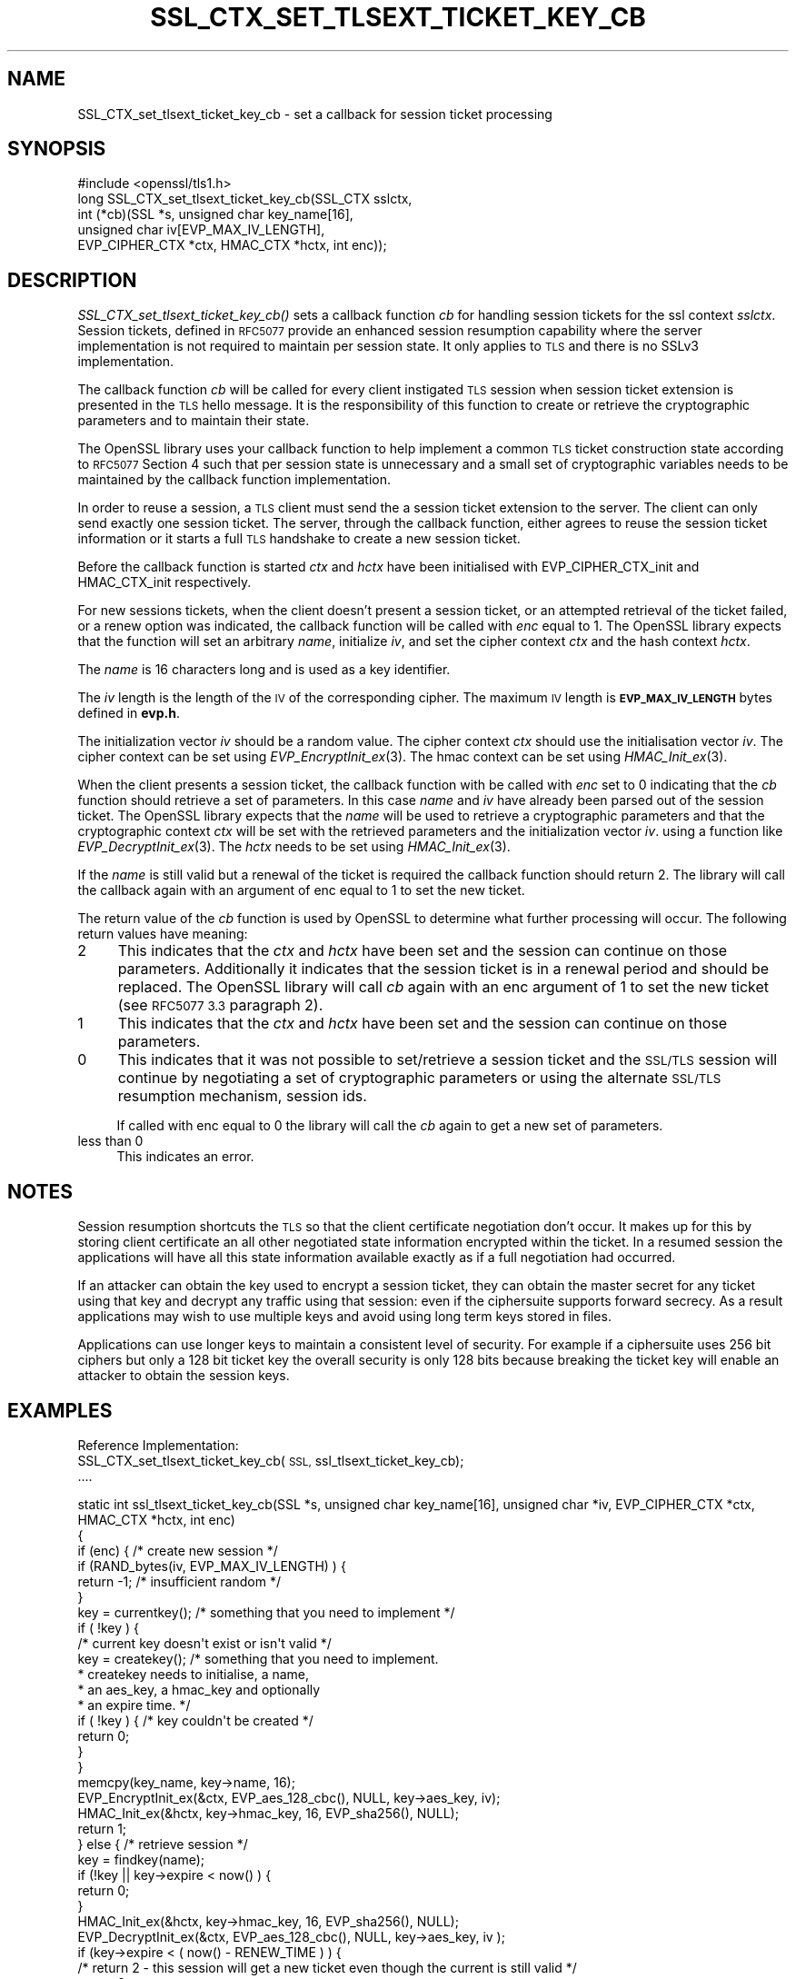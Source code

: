 .\" Automatically generated by Pod::Man 4.09 (Pod::Simple 3.35)
.\"
.\" Standard preamble:
.\" ========================================================================
.de Sp \" Vertical space (when we can't use .PP)
.if t .sp .5v
.if n .sp
..
.de Vb \" Begin verbatim text
.ft CW
.nf
.ne \\$1
..
.de Ve \" End verbatim text
.ft R
.fi
..
.\" Set up some character translations and predefined strings.  \*(-- will
.\" give an unbreakable dash, \*(PI will give pi, \*(L" will give a left
.\" double quote, and \*(R" will give a right double quote.  \*(C+ will
.\" give a nicer C++.  Capital omega is used to do unbreakable dashes and
.\" therefore won't be available.  \*(C` and \*(C' expand to `' in nroff,
.\" nothing in troff, for use with C<>.
.tr \(*W-
.ds C+ C\v'-.1v'\h'-1p'\s-2+\h'-1p'+\s0\v'.1v'\h'-1p'
.ie n \{\
.    ds -- \(*W-
.    ds PI pi
.    if (\n(.H=4u)&(1m=24u) .ds -- \(*W\h'-12u'\(*W\h'-12u'-\" diablo 10 pitch
.    if (\n(.H=4u)&(1m=20u) .ds -- \(*W\h'-12u'\(*W\h'-8u'-\"  diablo 12 pitch
.    ds L" ""
.    ds R" ""
.    ds C` ""
.    ds C' ""
'br\}
.el\{\
.    ds -- \|\(em\|
.    ds PI \(*p
.    ds L" ``
.    ds R" ''
.    ds C`
.    ds C'
'br\}
.\"
.\" Escape single quotes in literal strings from groff's Unicode transform.
.ie \n(.g .ds Aq \(aq
.el       .ds Aq '
.\"
.\" If the F register is >0, we'll generate index entries on stderr for
.\" titles (.TH), headers (.SH), subsections (.SS), items (.Ip), and index
.\" entries marked with X<> in POD.  Of course, you'll have to process the
.\" output yourself in some meaningful fashion.
.\"
.\" Avoid warning from groff about undefined register 'F'.
.de IX
..
.if !\nF .nr F 0
.if \nF>0 \{\
.    de IX
.    tm Index:\\$1\t\\n%\t"\\$2"
..
.    if !\nF==2 \{\
.        nr % 0
.        nr F 2
.    \}
.\}
.\"
.\" Accent mark definitions (@(#)ms.acc 1.5 88/02/08 SMI; from UCB 4.2).
.\" Fear.  Run.  Save yourself.  No user-serviceable parts.
.    \" fudge factors for nroff and troff
.if n \{\
.    ds #H 0
.    ds #V .8m
.    ds #F .3m
.    ds #[ \f1
.    ds #] \fP
.\}
.if t \{\
.    ds #H ((1u-(\\\\n(.fu%2u))*.13m)
.    ds #V .6m
.    ds #F 0
.    ds #[ \&
.    ds #] \&
.\}
.    \" simple accents for nroff and troff
.if n \{\
.    ds ' \&
.    ds ` \&
.    ds ^ \&
.    ds , \&
.    ds ~ ~
.    ds /
.\}
.if t \{\
.    ds ' \\k:\h'-(\\n(.wu*8/10-\*(#H)'\'\h"|\\n:u"
.    ds ` \\k:\h'-(\\n(.wu*8/10-\*(#H)'\`\h'|\\n:u'
.    ds ^ \\k:\h'-(\\n(.wu*10/11-\*(#H)'^\h'|\\n:u'
.    ds , \\k:\h'-(\\n(.wu*8/10)',\h'|\\n:u'
.    ds ~ \\k:\h'-(\\n(.wu-\*(#H-.1m)'~\h'|\\n:u'
.    ds / \\k:\h'-(\\n(.wu*8/10-\*(#H)'\z\(sl\h'|\\n:u'
.\}
.    \" troff and (daisy-wheel) nroff accents
.ds : \\k:\h'-(\\n(.wu*8/10-\*(#H+.1m+\*(#F)'\v'-\*(#V'\z.\h'.2m+\*(#F'.\h'|\\n:u'\v'\*(#V'
.ds 8 \h'\*(#H'\(*b\h'-\*(#H'
.ds o \\k:\h'-(\\n(.wu+\w'\(de'u-\*(#H)/2u'\v'-.3n'\*(#[\z\(de\v'.3n'\h'|\\n:u'\*(#]
.ds d- \h'\*(#H'\(pd\h'-\w'~'u'\v'-.25m'\f2\(hy\fP\v'.25m'\h'-\*(#H'
.ds D- D\\k:\h'-\w'D'u'\v'-.11m'\z\(hy\v'.11m'\h'|\\n:u'
.ds th \*(#[\v'.3m'\s+1I\s-1\v'-.3m'\h'-(\w'I'u*2/3)'\s-1o\s+1\*(#]
.ds Th \*(#[\s+2I\s-2\h'-\w'I'u*3/5'\v'-.3m'o\v'.3m'\*(#]
.ds ae a\h'-(\w'a'u*4/10)'e
.ds Ae A\h'-(\w'A'u*4/10)'E
.    \" corrections for vroff
.if v .ds ~ \\k:\h'-(\\n(.wu*9/10-\*(#H)'\s-2\u~\d\s+2\h'|\\n:u'
.if v .ds ^ \\k:\h'-(\\n(.wu*10/11-\*(#H)'\v'-.4m'^\v'.4m'\h'|\\n:u'
.    \" for low resolution devices (crt and lpr)
.if \n(.H>23 .if \n(.V>19 \
\{\
.    ds : e
.    ds 8 ss
.    ds o a
.    ds d- d\h'-1'\(ga
.    ds D- D\h'-1'\(hy
.    ds th \o'bp'
.    ds Th \o'LP'
.    ds ae ae
.    ds Ae AE
.\}
.rm #[ #] #H #V #F C
.\" ========================================================================
.\"
.IX Title "SSL_CTX_SET_TLSEXT_TICKET_KEY_CB 3"
.TH SSL_CTX_SET_TLSEXT_TICKET_KEY_CB 3 "2017-11-01" "1.1.0g-dev" "OpenSSL"
.\" For nroff, turn off justification.  Always turn off hyphenation; it makes
.\" way too many mistakes in technical documents.
.if n .ad l
.nh
.SH "NAME"
SSL_CTX_set_tlsext_ticket_key_cb \- set a callback for session ticket processing
.SH "SYNOPSIS"
.IX Header "SYNOPSIS"
.Vb 1
\& #include <openssl/tls1.h>
\&
\& long SSL_CTX_set_tlsext_ticket_key_cb(SSL_CTX sslctx,
\&        int (*cb)(SSL *s, unsigned char key_name[16],
\&                  unsigned char iv[EVP_MAX_IV_LENGTH],
\&                  EVP_CIPHER_CTX *ctx, HMAC_CTX *hctx, int enc));
.Ve
.SH "DESCRIPTION"
.IX Header "DESCRIPTION"
\&\fISSL_CTX_set_tlsext_ticket_key_cb()\fR sets a callback function \fIcb\fR for handling
session tickets for the ssl context \fIsslctx\fR. Session tickets, defined in
\&\s-1RFC5077\s0 provide an enhanced session resumption capability where the server
implementation is not required to maintain per session state. It only applies
to \s-1TLS\s0 and there is no SSLv3 implementation.
.PP
The callback function \fIcb\fR will be called for every client instigated \s-1TLS\s0
session when session ticket extension is presented in the \s-1TLS\s0 hello
message. It is the responsibility of this function to create or retrieve the
cryptographic parameters and to maintain their state.
.PP
The OpenSSL library uses your callback function to help implement a common \s-1TLS\s0
ticket construction state according to \s-1RFC5077\s0 Section 4 such that per session
state is unnecessary and a small set of cryptographic variables needs to be
maintained by the callback function implementation.
.PP
In order to reuse a session, a \s-1TLS\s0 client must send the a session ticket
extension to the server. The client can only send exactly one session ticket.
The server, through the callback function, either agrees to reuse the session
ticket information or it starts a full \s-1TLS\s0 handshake to create a new session
ticket.
.PP
Before the callback function is started \fIctx\fR and \fIhctx\fR have been
initialised with EVP_CIPHER_CTX_init and HMAC_CTX_init respectively.
.PP
For new sessions tickets, when the client doesn't present a session ticket, or
an attempted retrieval of the ticket failed, or a renew option was indicated,
the callback function will be called with \fIenc\fR equal to 1. The OpenSSL
library expects that the function will set an arbitrary \fIname\fR, initialize
\&\fIiv\fR, and set the cipher context \fIctx\fR and the hash context \fIhctx\fR.
.PP
The \fIname\fR is 16 characters long and is used as a key identifier.
.PP
The \fIiv\fR length is the length of the \s-1IV\s0 of the corresponding cipher. The
maximum \s-1IV\s0 length is \fB\s-1EVP_MAX_IV_LENGTH\s0\fR bytes defined in \fBevp.h\fR.
.PP
The initialization vector \fIiv\fR should be a random value. The cipher context
\&\fIctx\fR should use the initialisation vector \fIiv\fR. The cipher context can be
set using \fIEVP_EncryptInit_ex\fR\|(3). The hmac context can be set using
\&\fIHMAC_Init_ex\fR\|(3).
.PP
When the client presents a session ticket, the callback function with be called
with \fIenc\fR set to 0 indicating that the \fIcb\fR function should retrieve a set
of parameters. In this case \fIname\fR and \fIiv\fR have already been parsed out of
the session ticket. The OpenSSL library expects that the \fIname\fR will be used
to retrieve a cryptographic parameters and that the cryptographic context
\&\fIctx\fR will be set with the retrieved parameters and the initialization vector
\&\fIiv\fR. using a function like \fIEVP_DecryptInit_ex\fR\|(3). The \fIhctx\fR needs to be
set using \fIHMAC_Init_ex\fR\|(3).
.PP
If the \fIname\fR is still valid but a renewal of the ticket is required the
callback function should return 2. The library will call the callback again
with an argument of enc equal to 1 to set the new ticket.
.PP
The return value of the \fIcb\fR function is used by OpenSSL to determine what
further processing will occur. The following return values have meaning:
.IP "2" 4
.IX Item "2"
This indicates that the \fIctx\fR and \fIhctx\fR have been set and the session can
continue on those parameters. Additionally it indicates that the session
ticket is in a renewal period and should be replaced. The OpenSSL library will
call \fIcb\fR again with an enc argument of 1 to set the new ticket (see \s-1RFC5077
3.3\s0 paragraph 2).
.IP "1" 4
.IX Item "1"
This indicates that the \fIctx\fR and \fIhctx\fR have been set and the session can
continue on those parameters.
.IP "0" 4
This indicates that it was not possible to set/retrieve a session ticket and
the \s-1SSL/TLS\s0 session will continue by negotiating a set of cryptographic
parameters or using the alternate \s-1SSL/TLS\s0 resumption mechanism, session ids.
.Sp
If called with enc equal to 0 the library will call the \fIcb\fR again to get
a new set of parameters.
.IP "less than 0" 4
.IX Item "less than 0"
This indicates an error.
.SH "NOTES"
.IX Header "NOTES"
Session resumption shortcuts the \s-1TLS\s0 so that the client certificate
negotiation don't occur. It makes up for this by storing client certificate
an all other negotiated state information encrypted within the ticket. In a
resumed session the applications will have all this state information available
exactly as if a full negotiation had occurred.
.PP
If an attacker can obtain the key used to encrypt a session ticket, they can
obtain the master secret for any ticket using that key and decrypt any traffic
using that session: even if the ciphersuite supports forward secrecy. As
a result applications may wish to use multiple keys and avoid using long term
keys stored in files.
.PP
Applications can use longer keys to maintain a consistent level of security.
For example if a ciphersuite uses 256 bit ciphers but only a 128 bit ticket key
the overall security is only 128 bits because breaking the ticket key will
enable an attacker to obtain the session keys.
.SH "EXAMPLES"
.IX Header "EXAMPLES"
Reference Implementation:
  SSL_CTX_set_tlsext_ticket_key_cb(\s-1SSL,\s0 ssl_tlsext_ticket_key_cb);
  ....
.PP
.Vb 6
\&  static int ssl_tlsext_ticket_key_cb(SSL *s, unsigned char key_name[16], unsigned char *iv, EVP_CIPHER_CTX *ctx, HMAC_CTX *hctx, int enc)
\&  {
\&      if (enc) { /* create new session */
\&          if (RAND_bytes(iv, EVP_MAX_IV_LENGTH) ) {
\&              return \-1; /* insufficient random */
\&          }
\&
\&          key = currentkey(); /* something that you need to implement */
\&          if ( !key ) {
\&              /* current key doesn\*(Aqt exist or isn\*(Aqt valid */
\&              key = createkey(); /* something that you need to implement.
\&                                   * createkey needs to initialise, a name,
\&                                   * an aes_key, a hmac_key and optionally
\&                                   * an expire time. */
\&              if ( !key ) { /* key couldn\*(Aqt be created */
\&                  return 0;
\&              }
\&          }
\&          memcpy(key_name, key\->name, 16);
\&
\&          EVP_EncryptInit_ex(&ctx, EVP_aes_128_cbc(), NULL, key\->aes_key, iv);
\&          HMAC_Init_ex(&hctx, key\->hmac_key, 16, EVP_sha256(), NULL);
\&
\&          return 1;
\&
\&      } else { /* retrieve session */
\&          key = findkey(name);
\&
\&          if  (!key || key\->expire < now() ) {
\&              return 0;
\&          }
\&
\&          HMAC_Init_ex(&hctx, key\->hmac_key, 16, EVP_sha256(), NULL);
\&          EVP_DecryptInit_ex(&ctx, EVP_aes_128_cbc(), NULL, key\->aes_key, iv );
\&
\&          if (key\->expire < ( now() \- RENEW_TIME ) ) {
\&              /* return 2 \- this session will get a new ticket even though the current is still valid */
\&              return 2;
\&          }
\&          return 1;
\&
\&      }
\&  }
.Ve
.SH "RETURN VALUES"
.IX Header "RETURN VALUES"
returns 0 to indicate the callback function was set.
.SH "SEE ALSO"
.IX Header "SEE ALSO"
\&\fIssl\fR\|(3), \fISSL_set_session\fR\|(3),
\&\fISSL_session_reused\fR\|(3),
\&\fISSL_CTX_add_session\fR\|(3),
\&\fISSL_CTX_sess_number\fR\|(3),
\&\fISSL_CTX_sess_set_get_cb\fR\|(3),
\&\fISSL_CTX_set_session_id_context\fR\|(3),
.SH "COPYRIGHT"
.IX Header "COPYRIGHT"
Copyright 2014\-2016 The OpenSSL Project Authors. All Rights Reserved.
.PP
Licensed under the OpenSSL license (the \*(L"License\*(R").  You may not use
this file except in compliance with the License.  You can obtain a copy
in the file \s-1LICENSE\s0 in the source distribution or at
<https://www.openssl.org/source/license.html>.
